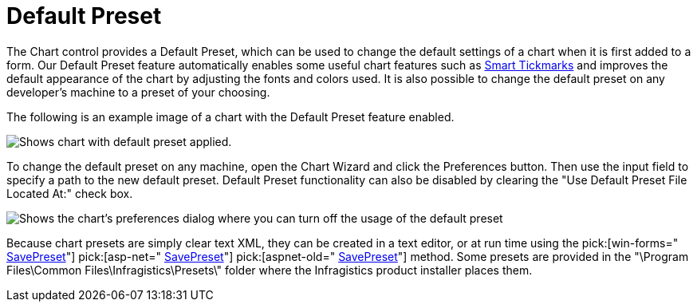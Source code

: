 ﻿////

|metadata|
{
    "name": "chart-default-preset",
    "controlName": ["{WawChartName}"],
    "tags": [],
    "guid": "{0863AA6B-749B-4BCB-A983-BA2A334B14E1}",  
    "buildFlags": [],
    "createdOn": "0001-01-01T00:00:00Z"
}
|metadata|
////

= Default Preset

The Chart control provides a Default Preset, which can be used to change the default settings of a chart when it is first added to a form. Our Default Preset feature automatically enables some useful chart features such as link:chart-smart-tickmarks.html[Smart Tickmarks] and improves the default appearance of the chart by adjusting the fonts and colors used. It is also possible to change the default preset on any developer's machine to a preset of your choosing.

The following is an example image of a chart with the Default Preset feature enabled.

image::images/Chart_Default_Preset_01.png[Shows chart with default preset applied.]

To change the default preset on any machine, open the Chart Wizard and click the Preferences button. Then use the input field to specify a path to the new default preset. Default Preset functionality can also be disabled by clearing the "Use Default Preset File Located At:" check box.

image::images/Chart_Default_Preset_02.png[Shows the chart's preferences dialog where you can turn off the usage of the default preset, or change the default preset used.]

Because chart presets are simply clear text XML, they can be created in a text editor, or at run time using the  pick:[win-forms=" link:{ApiPlatform}win.ultrawinchart{ApiVersion}~infragistics.win.ultrawinchart.ultrachart~savepreset.html[SavePreset]"]  pick:[asp-net=" link:{ApiPlatform}webui.ultrawebchart{ApiVersion}~infragistics.webui.ultrawebchart.ultrachart~savepreset.html[SavePreset]"]  pick:[aspnet-old=" link:{ApiPlatform}webui.ultrawebchart{ApiVersion}~infragistics.webui.ultrawebchart.ultrachart~savepreset.html[SavePreset]"]  method. Some presets are provided in the "\Program Files\Common Files\Infragistics\Presets\" folder where the Infragistics product installer places them.